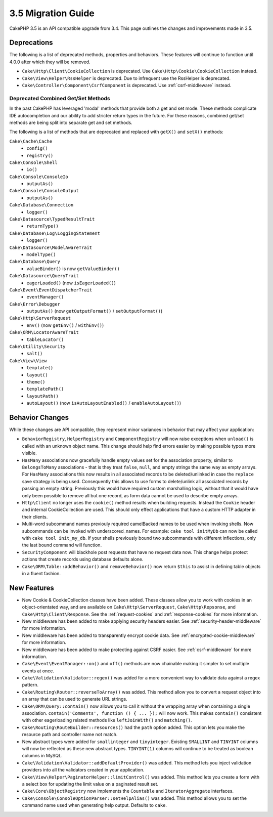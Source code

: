 3.5 Migration Guide
###################

CakePHP 3.5 is an API compatible upgrade from 3.4. This page outlines the
changes and improvements made in 3.5.

Deprecations
============

The following is a list of deprecated methods, properties and behaviors. These
features will continue to function until 4.0.0 after which they will be removed.

* ``Cake\Http\Client\CookieCollection`` is deprecated. Use
  ``Cake\Http\Cookie\CookieCollection`` instead.
* ``Cake\View\Helper\RssHelper`` is deprecated. Due to infrequent use the
  RssHelper is deprecated.
* ``Cake\Controller\Component\CsrfComponent`` is deprecated. Use
  :ref:`csrf-middleware` instead.

Deprecated Combined Get/Set Methods
-----------------------------------

In the past CakePHP has leveraged 'modal' methods that provide both
a get and set mode. These methods complicate IDE autocompletion and our ability
to add stricter return types in the future. For these reasons, combined get/set
methods are being split into separate get and set methods.

The following is a list of methods that are deprecated and replaced with
``getX()`` and ``setX()`` methods:

``Cake\Cache\Cache``
    * ``config()``
    * ``registry()``
``Cake\Console\Shell``
    * ``io()``
``Cake\Console\ConsoleIo``
    * ``outputAs()``
``Cake\Console\ConsoleOutput``
    * ``outputAs()``
``Cake\Database\Connection``
    * ``logger()``
``Cake\Datasource\TypedResultTrait``
    * ``returnType()``
``Cake\Database\Log\LoggingStatement``
    * ``logger()``
``Cake\Datasource\ModelAwareTrait``
    * ``modelType()``
``Cake\Database\Query``
    * ``valueBinder()`` is now ``getValueBinder()``
``Cake\Datasource\QueryTrait``
    * ``eagerLoaded()`` (now ``isEagerLoaded()``)
``Cake\Event\EventDispatcherTrait``
    * ``eventManager()``
``Cake\Error\Debugger``
    * ``outputAs()`` (now ``getOutputFormat()`` / ``setOutputFormat()``)
``Cake\Http\ServerRequest``
    * ``env()`` (now ``getEnv()`` / ``withEnv()``)
``Cake\ORM\LocatorAwareTrait``
    * ``tableLocator()``
``Cake\Utility\Security``
    * ``salt()``
``Cake\View\View``
    * ``template()``
    * ``layout()``
    * ``theme()``
    * ``templatePath()``
    * ``layoutPath()``
    * ``autoLayout()`` (now ``isAutoLayoutEnabled()`` / ``enableAutoLayout()``)

Behavior Changes
================

While these changes are API compatible, they represent minor variances in
behavior that may affect your application:

* ``BehaviorRegistry``, ``HelperRegistry`` and ``ComponentRegistry`` will now
  raise exceptions when ``unload()`` is called with an unknown object name. This
  change should help find errors easier by making possible typos more visible.
* ``HasMany`` associations now gracefully handle empty values set for the
  association property, similar to ``BelongsToMany`` associations - that is they
  treat ``false``, ``null``, and empty strings the same way as empty arrays. For
  ``HasMany`` associations this now results in all associated records to be
  deleted/unlinked in case the ``replace`` save strategy is being used.
  Consequently this allows to use forms to delete/unlink all associated records
  by passing an empty string. Previously this would have required custom
  marshalling logic, without that it would have only been possible to remove all
  but one record, as form data cannot be used to describe empty arrays.
* ``Http\Client`` no longer uses the ``cookie()`` method results when building
  requests. Instead the ``Cookie`` header and internal CookieCollection are
  used. This should only effect applications that have a custom HTTP adapter in
  their clients.
* Multi-word subcommand names previouly required camelBacked names to be used
  when invoking shells. Now subcommands can be invoked with underscored_names.
  For example: ``cake tool initMyDb`` can now be called with ``cake tool
  init_my_db``. If your shells previously bound two subcommands with different
  inflections, only the last bound command will function.
* ``SecurityComponent`` will blackhole post requests that have no request data
  now. This change helps protect actions that create records using database
  defaults alone.
* ``Cake\ORM\Table::addBehavior()`` and ``removeBehavior()`` now return
  ``$this`` to assist in defining table objects in a fluent fashion.

New Features
============

* New Cookie & CookieCollection classes have been added. These classes allow you
  to work with cookies in an object-orientated way, and are available on
  ``Cake\Http\ServerRequest``, ``Cake\Http\Repsonse``, and
  ``Cake\Http\Client\Response``. See the :ref:`request-cookies` and
  :ref:`response-cookies` for more information.
* New middleware has been added to make applying security headers easier. See
  :ref:`security-header-middleware` for more information.
* New middleware has been added to transparently encrypt cookie data. See
  :ref:`encrypted-cookie-middleware` for more information.
* New middleware has been added to make protecting against CSRF easier. See
  :ref:`csrf-middleware` for more information.
* ``Cake\Event\EventManager::on()`` and ``off()`` methods are now chainable
  making it simpler to set multiple events at once.
* ``Cake\Validation\Validator::regex()`` was added for a more convenient way
  to validate data against a regex pattern.
* ``Cake\Routing\Router::reverseToArray()`` was added. This method allow you to
  convert a request object into an array that can be used to generate URL
  strings.
* ``Cake\ORM\Query::contain()`` now allows you to call it without the wrapping
  array when containing a single association. ``contain('Comments', function ()
  { ... });`` will now work. This makes ``contain()`` consistent with other
  eagerloading related methods like ``leftJoinWith()`` and ``matching()``.
* ``Cake\Routing\RouteBuilder::resources()`` had the ``path`` option
  added. This option lets you make the resource path and controller name not
  match.
* New abstract types were added for ``smallinteger`` and ``tinyinteger``.
  Existing ``SMALLINT`` and ``TINYINT`` columns will now be reflected as these
  new abstract types. ``TINYINT(1)`` columns will continue to be treated as
  boolean columns in MySQL.
* ``Cake\Validation\Validator::addDefaultProvider()`` was added. This method
  lets you inject validation providers into all the validators created in your
  application.
* ``Cake\View\Helper\PaginatorHelper::limitControl()`` was added. This method
  lets you create a form with a select box for updating the limit value on
  a paginated result set.
* ``Cake\Core\ObjectRegistry`` now implements the ``Countable`` and
  ``IteratorAggregate`` interfaces.
* ``Cake\Console\ConsoleOptionParser::setHelpAlias()`` was added. This method
  allows you to set the command name used when generating help output. Defaults
  to ``cake``.
